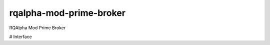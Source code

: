 ========================
rqalpha-mod-prime-broker
========================

RQAlpha Mod Prime Broker

# Interface

